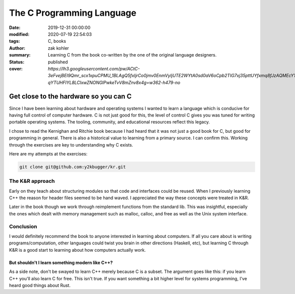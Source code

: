 The C Programming Language
##########################

:date: 2019-12-31 00:00:00
:modified: 2020-07-19 22:54:03
:tags: C, books
:author: zak kohler
:summary: Learning C from the book co-written by the one of the original language designers.
:status: published
:cover: `https://lh3.googleusercontent.com/pw/ACtC-3eFvejBEI9Qmr_scx1xpuCPMU_1BLAgQ5fxIjrCo0jmv0EnmVyIjUTE2WYtA0sd0aV6oCpb2TIG7xj35pttUYfxmq8fJzAQMEcY1F5Pivo8dOECxbql-qYTUHFIYL8LClxwZNONGlPwkeTvV8mZnv8x4g=w362-h479-no`

..
  Google Photos Album: https://photos.app.goo.gl/dfXck6rcLDcZHtv17

Get close to the hardware so you can C
======================================
Since I have been learning about hardware and operating systems I wanted to learn a language which is conducive for having full control of computer hardware. C is not just good for this, the level of control C gives you was tuned for writing portable operating systems. The tooling, community, and educational resources reflect this legacy.

I chose to read the Kernighan and Ritchie book because I had heard that it was not just a good book for C, but good for programming in general. There is also a historical value to learning from a primary source. I can confirm this. Working through the exercises are key to understanding why C exists.

Here are my attempts at the exercises:

.. code-block:: giturl

   git clone git@github.com:y2kbugger/kr.git

The K&R approach
----------------
Early on they teach about structuring modules so that code and interfaces could be reused. When I previously learning C++ the reason for header files seemed to be hand waved. I appreciated the way these concepts were treated in K&R.

Later in the book though we work through reimplement functions from the standard lib. This was insightful, especially the ones which dealt with memory management such as malloc, calloc, and free as well as the Unix system interface.

Conclusion
----------
I would definitely recommend the book to anyone interested in learning about computers. If all you care about is writing programs/computation, other languages could twist you brain in other directions (Haskell, etc), but learning C through K&R is a good start to learning about how computers actually work.

But shouldn't I learn something modern like C++?
^^^^^^^^^^^^^^^^^^^^^^^^^^^^^^^^^^^^^^^^^^^^^^^^
As a side note, don't be swayed to learn C++ merely because C is a subset. The argument goes like this: if you learn C++ you'll also learn C for free. This isn't true. If you want something a bit higher level for systems programming, I've heard good things about Rust.
